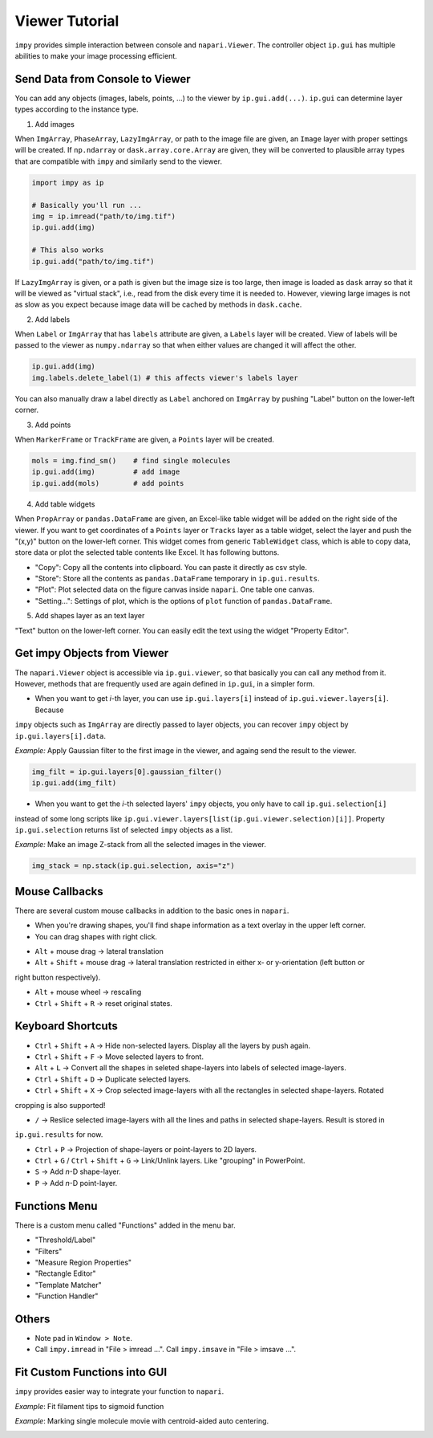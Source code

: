 Viewer Tutorial
===============

``impy`` provides simple interaction between console and ``napari.Viewer``. The controller object ``ip.gui`` has
multiple abilities to make your image processing efficient.

Send Data from Console to Viewer
--------------------------------

You can add any objects (images, labels, points, ...) to the viewer by ``ip.gui.add(...)``. ``ip.gui`` can determine 
layer types according to the instance type.

1. Add images

When ``ImgArray``, ``PhaseArray``, ``LazyImgArray``, or path to the image file are given, an ``Image`` layer with 
proper settings will be created. If ``np.ndarray`` or ``dask.array.core.Array`` are given, they will be converted to
plausible array types that are compatible with ``impy`` and similarly send to the viewer.

.. code-block:: python

    import impy as ip

    # Basically you'll run ...
    img = ip.imread("path/to/img.tif")
    ip.gui.add(img)
    
    # This also works
    ip.gui.add("path/to/img.tif")

If ``LazyImgArray`` is given, or a path is given but the image size is too large, then image is loaded as ``dask`` 
array so that it will be viewed as "virtual stack", i.e., read from the disk every time it is needed to. However, 
viewing large images is not as slow as you expect because image data will be cached by methods in ``dask.cache``.

2. Add labels

When ``Label`` or ``ImgArray`` that has ``labels`` attribute are given, a ``Labels`` layer will be created. View 
of labels will be passed to the viewer as ``numpy.ndarray`` so that when either values are changed it will affect 
the other.

.. code-block:: python

    ip.gui.add(img)
    img.labels.delete_label(1) # this affects viewer's labels layer

You can also manually draw a label directly as ``Label`` anchored on ``ImgArray`` by pushing "Label" button on the 
lower-left corner.

3. Add points

When ``MarkerFrame`` or ``TrackFrame`` are given, a ``Points`` layer will be created.

.. code-block:: python

    mols = img.find_sm()    # find single molecules
    ip.gui.add(img)         # add image
    ip.gui.add(mols)        # add points

4. Add table widgets

When ``PropArray`` or ``pandas.DataFrame`` are given, an Excel-like table widget will be added on the right side of 
the viewer. If you want to get coordinates of a ``Points`` layer or ``Tracks`` layer as a table widget, select the 
layer and push the "(x,y)" button on the lower-left corner. This widget comes from generic ``TableWidget`` class, 
which is able to copy data, store data or plot the selected table contents like Excel. It has following buttons.

- "Copy": Copy all the contents into clipboard. You can paste it directly as csv style.

- "Store": Store all the contents as ``pandas.DataFrame`` temporary in ``ip.gui.results``.

- "Plot": Plot selected data on the figure canvas inside ``napari``. One table one canvas.

- "Setting...": Settings of plot, which is the options of ``plot`` function of ``pandas.DataFrame``.

5. Add shapes layer as an text layer

"Text" button on the lower-left corner. You can easily edit the text using the widget "Property Editor".


Get impy Objects from Viewer
----------------------------

The ``napari.Viewer`` object is accessible via ``ip.gui.viewer``, so that basically you can call any method from it.
However, methods that are frequently used are again defined in ``ip.gui``, in a simpler form.

- When you want to get `i`-th layer, you can use ``ip.gui.layers[i]`` instead of ``ip.gui.viewer.layers[i]``. Because 
``impy`` objects such as ``ImgArray`` are directly passed to layer objects, you can recover ``impy`` object by 
``ip.gui.layers[i].data``.

*Example:* Apply Gaussian filter to the first image in the viewer, and againg send the result to the viewer.

.. code-block:: python

    img_filt = ip.gui.layers[0].gaussian_filter()
    ip.gui.add(img_filt)

- When you want to get the `i`-th selected layers' ``impy`` objects, you only have to call ``ip.gui.selection[i]`` 
instead of some long scripts like ``ip.gui.viewer.layers[list(ip.gui.viewer.selection)[i]]``. Property ``ip.gui.selection`` 
returns list of selected ``impy`` objects as a list.

*Example:* Make an image Z-stack from all the selected images in the viewer.

.. code-block:: python

    img_stack = np.stack(ip.gui.selection, axis="z")


Mouse Callbacks
---------------

There are several custom mouse callbacks in addition to the basic ones in ``napari``.

- When you're drawing shapes, you'll find shape information as a text overlay in the upper left corner.

- You can drag shapes with right click.

.. image:: images/shapes_info.gif

- ``Alt`` + mouse drag -> lateral translation

- ``Alt`` + ``Shift`` + mouse drag -> lateral translation restricted in either x- or y-orientation (left button or
right button respectively).

- ``Alt`` + mouse wheel -> rescaling

- ``Ctrl`` + ``Shift`` + ``R`` -> reset original states.

Keyboard Shortcuts
------------------

- ``Ctrl`` + ``Shift`` + ``A`` -> Hide non-selected layers. Display all the layers by push again.

- ``Ctrl`` + ``Shift`` + ``F`` -> Move selected layers to front.

- ``Alt`` + ``L`` -> Convert all the shapes in seleted shape-layers into labels of selected image-layers.

- ``Ctrl`` + ``Shift`` + ``D`` -> Duplicate selected layers.

- ``Ctrl`` + ``Shift`` + ``X`` -> Crop selected image-layers with all the rectangles in selected shape-layers. Rotated 
cropping is also supported!

- ``/`` -> Reslice selected image-layers with all the lines and paths in selected shape-layers. Result is stored in 
``ip.gui.results`` for now.

- ``Ctrl`` + ``P`` -> Projection of shape-layers or point-layers to 2D layers.

- ``Ctrl`` + ``G`` / ``Ctrl`` + ``Shift`` + ``G`` -> Link/Unlink layers. Like "grouping" in PowerPoint.

- ``S`` -> Add `n`-D shape-layer.

- ``P`` -> Add `n`-D point-layer.

Functions Menu
--------------

There is a custom menu called "Functions" added in the menu bar.

- "Threshold/Label"

- "Filters"

- "Measure Region Properties"

- "Rectangle Editor"

- "Template Matcher"

- "Function Handler"

Others
------

- Note pad in ``Window > Note``.

- Call ``impy.imread`` in "File > imread ...". Call ``impy.imsave`` in "File > imsave ...".


Fit Custom Functions into GUI
-----------------------------

``impy`` provides easier way to integrate your function to ``napari``. 

*Example*: Fit filament tips to sigmoid function

.. code-block:: python
    :linenos:

    from scipy.optimize import curve_fit
    import numpy as np

    def model(x, x0, sg, a, b):
        """
        Sigmoid function.
        """
        return a/(1 + np.exp(-(x-x0)/sg)) + b
        
    @ip.gui.bind
    def fit(gui):
        # get line scan from viewer
        img = gui.get("image")      # get the first image
        line = gui.get("line")      # get the last line in the last shapes layer
        scan = img.reslice(line)    # line scan

        # fitting
        xdata = np.arange(len(scan))
        p0 = [len(xdata)/2, 1, np.max(scan)-np.min(scan), np.min(scan)]
        params, _ = curve_fit(model, xdata, scan, p0=p0)

        # plot the raw profile and fit
        gui.ax.plot(scan, color="lime", alpha=0.5)
        gui.ax.plot(model(xdata, *params), color="crimson")
        gui.ax.scatter(params[0], model(params[0], *params), color="crimson", marker="+", s=260)

        return params

.. image:: images/line_scan.gif

*Example*: Marking single molecule movie with centroid-aided auto centering.

.. code-block:: python
    :linenos:

    from skimage.measure import moments

    @ip.gui.bind
    def func(gui):
        # Get cursor position
        # Because we want to mark in 2D, we have to split (x,y) from others.
        *multi, y, x = gui.viewer.cursor.position
        
        # Get 2D image by slicing with "gui.current_slice"
        img = gui.get("image")[gui.current_slice] 

        # um -> pixel
        y /= gui.scale["y"]
        x /= gui.scale["x"]
        
        y0 = int(y-4)
        x0 = int(x-4)
        img0 = img[...,y0:y0+9, x0:x0+9] # image region around cursor
        img0 = img0 - img0.mean()        # normalize

        # calculate centroid
        M = moments(img0.value)
        cy, cx = M[1, 0]/M[0, 0] + y0, M[0, 1]/M[0, 0] + x0
        
        if "Auto center" not in gui.layers:
            # Create Points layer if not exists
            gui.viewer.add_points(ndim=gui.viewer.dims.ndim, name="Auto center",
                                scale=list(img.scale.values()))

        point = multi + [cy, cx]
        
        gui.layers["Auto center"].add(point)
        
        return None

.. image:: images/auto_center.gif